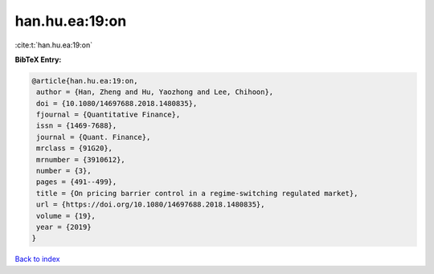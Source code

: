 han.hu.ea:19:on
===============

:cite:t:`han.hu.ea:19:on`

**BibTeX Entry:**

.. code-block:: bibtex

   @article{han.hu.ea:19:on,
    author = {Han, Zheng and Hu, Yaozhong and Lee, Chihoon},
    doi = {10.1080/14697688.2018.1480835},
    fjournal = {Quantitative Finance},
    issn = {1469-7688},
    journal = {Quant. Finance},
    mrclass = {91G20},
    mrnumber = {3910612},
    number = {3},
    pages = {491--499},
    title = {On pricing barrier control in a regime-switching regulated market},
    url = {https://doi.org/10.1080/14697688.2018.1480835},
    volume = {19},
    year = {2019}
   }

`Back to index <../By-Cite-Keys.rst>`_
